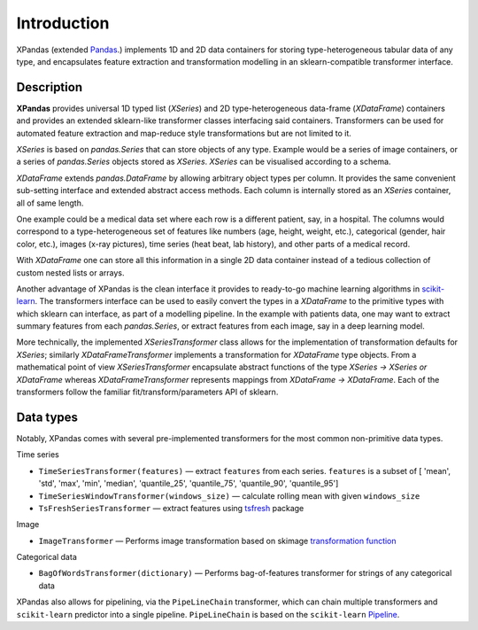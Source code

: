 Introduction
************

XPandas (extended `Pandas <https://pandas.pydata.org/>`_.) implements 1D and 2D data containers for storing type-heterogeneous tabular data of any type, and encapsulates feature extraction and transformation modelling in an sklearn-compatible transformer interface.

Description
+++++++++++

**XPandas** provides universal 1D typed list (`XSeries`) and 2D type-heterogeneous data-frame (`XDataFrame`) containers and provides an extended sklearn-like transformer classes interfacing said containers. Transformers can be used for automated feature extraction and map-reduce style transformations but are not limited to it.

`XSeries` is based on `pandas.Series` that can store objects of any type. Example would be a series of image containers, or a series of `pandas.Series` objects stored as `XSeries`. `XSeries` can be visualised according to a schema.


.. image:: ../examples/imgs/XSeries.png

`XDataFrame` extends `pandas.DataFrame` by allowing arbitrary object types per column. It provides the same convenient sub-setting interface and extended abstract access methods. Each column is internally stored as an `XSeries` container, all of same length.

One example could be a medical data set where each row is a different patient, say, in a hospital. The columns would correspond to a type-heterogeneous set of features like numbers (age, height, weight, etc.), categorical (gender, hair color, etc.), images (x-ray pictures), time series (heat beat, lab history), and other parts of a medical record.

With `XDataFrame` one can store all this information in a single 2D data container instead of a tedious collection of custom nested lists or arrays.

.. image:: ../examples/imgs/XDataFrame.png

Another advantage of XPandas is the clean interface it provides to ready-to-go machine learning algorithms in `scikit-learn <http://scikit-learn.org>`_. The transformers interface can be used to easily convert the types in a `XDataFrame` to the primitive types with which sklearn can interface, as part of a modelling pipeline. In the example with patients data, one may want to extract summary features from each `pandas.Series`, or extract features from each image, say in a deep learning model.

More technically, the implemented `XSeriesTransformer` class allows for the implementation of transformation defaults for `XSeries`; similarly `XDataFrameTransformer` implements a transformation for `XDataFrame` type objects. From a mathematical point of view `XSeriesTransformer` encapsulate abstract functions of the type `XSeries -> XSeries or XDataFrame` whereas
`XDataFrameTransformer` represents mappings from `XDataFrame -> XDataFrame`. Each of the transformers follow the familiar fit/transform/parameters API of sklearn.

.. image:: ../examples/imgs/Transformer.png

Data types
++++++++++

Notably, XPandas comes with several pre-implemented transformers for the most common non-primitive data types.

Time series


-  ``TimeSeriesTransformer(features)`` — extract ``features`` from each
   series. ``features`` is a subset of [ 'mean', 'std', 'max', 'min',
   'median', 'quantile\_25', 'quantile\_75', 'quantile\_90',
   'quantile\_95']

-  ``TimeSeriesWindowTransformer(windows_size)`` — calculate rolling
   mean with given ``windows_size``
-  ``TsFreshSeriesTransformer`` — extract features using
   `tsfresh <tsfresh.readthedocs.io>`__ package

Image


-  ``ImageTransformer`` — Performs image transformation based on skimage
   `transformation
   function <http://scikit-image.org/docs/dev/api/skimage.transform.html>`__

Categorical data


-  ``BagOfWordsTransformer(dictionary)`` — Performs bag-of-features
   transformer for strings of any categorical data

XPandas also allows for pipelining, via the ``PipeLineChain``
transformer, which can chain multiple transformers and ``scikit-learn``
predictor into a single pipeline. ``PipeLineChain`` is based on the
``scikit-learn``
`Pipeline <http://scikit-learn.org/stable/modules/generated/sklearn.pipeline.Pipeline.html#sklearn.pipeline.Pipeline>`__.
